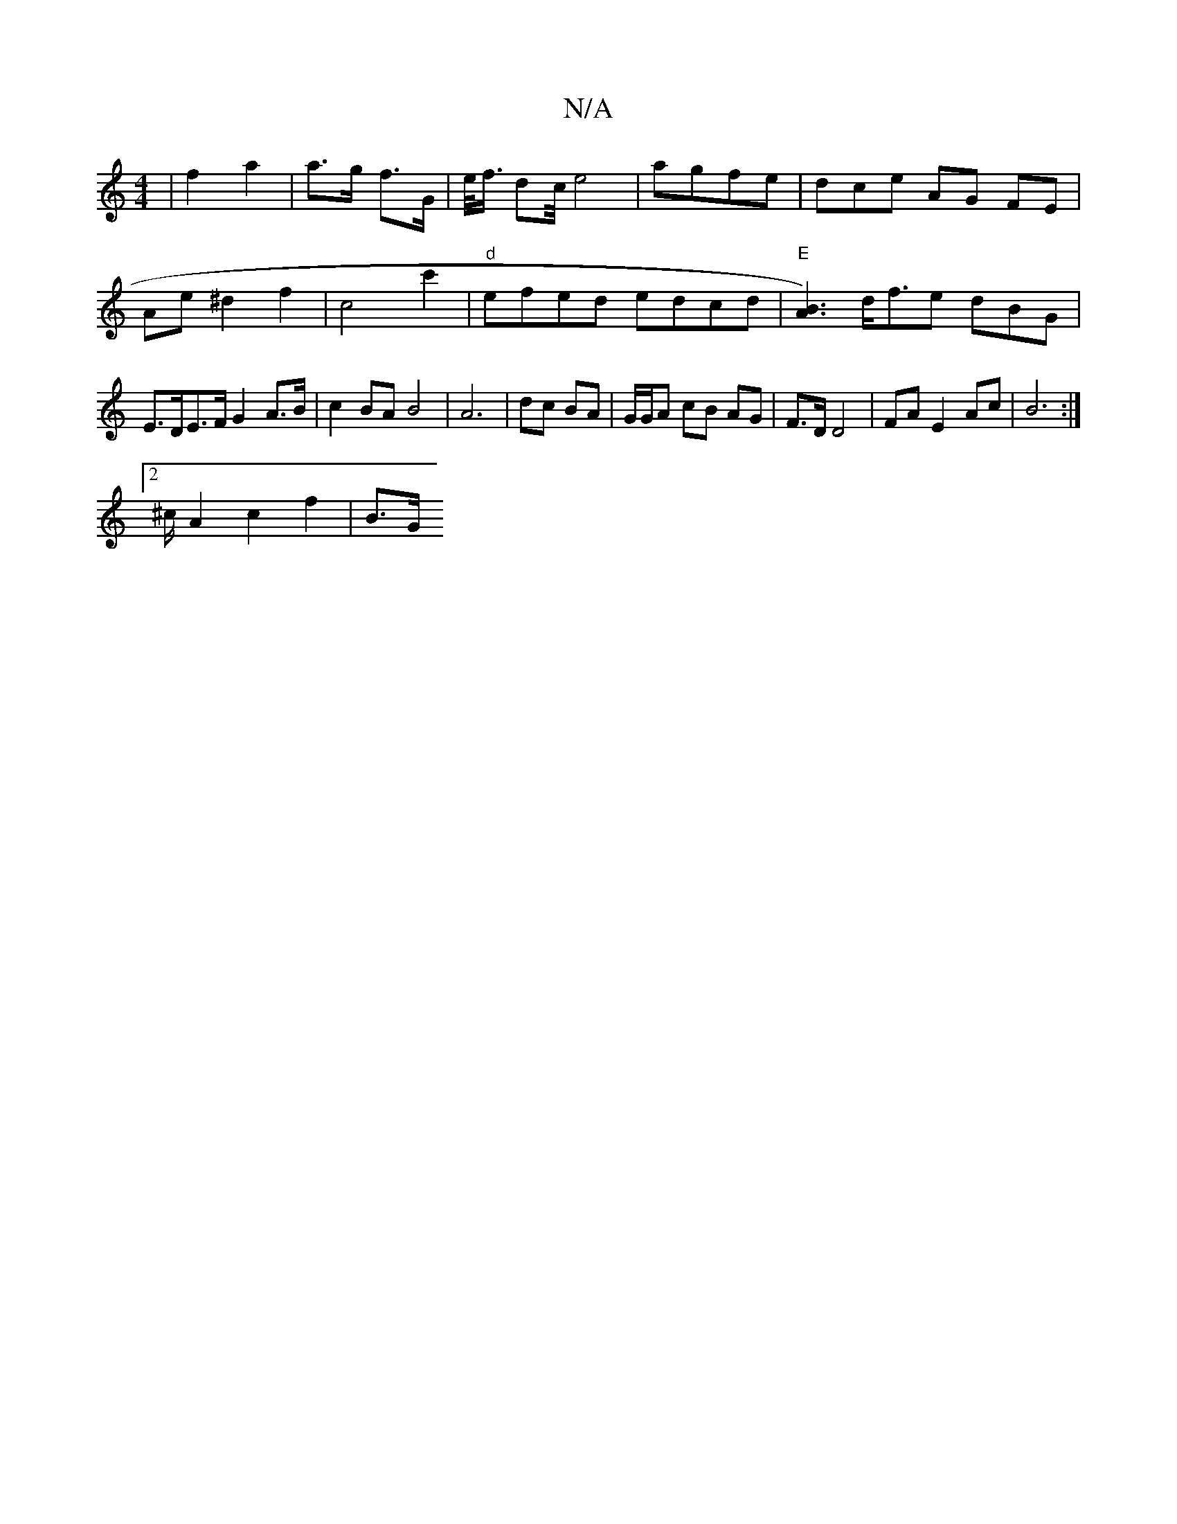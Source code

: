 X:1
T:N/A
M:4/4
R:N/A
K:Cmajor
3|f2 a2|a>g f>G |
e/<f/2 dc/4e4|
agfe |
dce AG FE|Ae^d2 f2 | c4 c'2 | "d"efed edcd|"E"[A3B3):|
d<fe dBG |
E>DE>F G2 A>B |
c2BAB4| A6 | dc BA | G/G/A cB AG | F>D D4 | FA E2 Ac | B6 :|2 !^c/2 A2c2f2|B>G